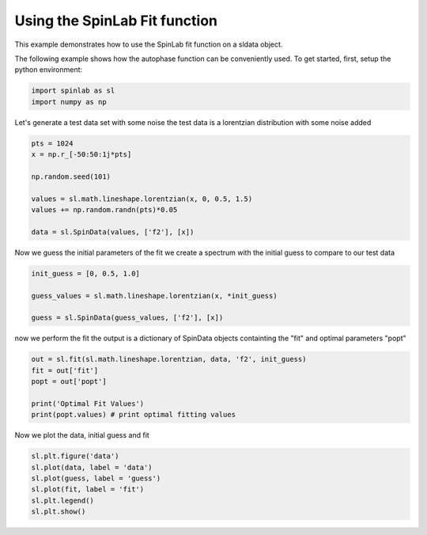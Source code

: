 
.. DO NOT EDIT.
.. THIS FILE WAS AUTOMATICALLY GENERATED BY SPHINX-GALLERY.
.. TO MAKE CHANGES, EDIT THE SOURCE PYTHON FILE:
.. "auto_examples\03_Advanced\plot_06_fitting.py"
.. LINE NUMBERS ARE GIVEN BELOW.

.. only:: html

    .. note::
        :class: sphx-glr-download-link-note

        :ref:`Go to the end <sphx_glr_download_auto_examples_03_Advanced_plot_06_fitting.py>`
        to download the full example code.

.. rst-class:: sphx-glr-example-title

.. _sphx_glr_auto_examples_03_Advanced_plot_06_fitting.py:


.. _plot_06_fitting:

=============================
Using the SpinLab Fit function
=============================

This example demonstrates how to use the SpinLab fit function on a sldata object.

.. GENERATED FROM PYTHON SOURCE LINES 13-15

The following example shows how the autophase function can be conveniently used.
To get started, first, setup the python environment:

.. GENERATED FROM PYTHON SOURCE LINES 15-19

.. code-block:: Python


    import spinlab as sl
    import numpy as np








.. GENERATED FROM PYTHON SOURCE LINES 20-22

Let's generate a test data set with some noise
the test data is a lorentzian distribution with some noise added

.. GENERATED FROM PYTHON SOURCE LINES 22-34

.. code-block:: Python


    pts = 1024
    x = np.r_[-50:50:1j*pts]

    np.random.seed(101)

    values = sl.math.lineshape.lorentzian(x, 0, 0.5, 1.5)
    values += np.random.randn(pts)*0.05

    data = sl.SpinData(values, ['f2'], [x])









.. GENERATED FROM PYTHON SOURCE LINES 35-37

Now we guess the initial parameters of the fit
we create a spectrum with the initial guess to compare to our test data

.. GENERATED FROM PYTHON SOURCE LINES 37-44

.. code-block:: Python


    init_guess = [0, 0.5, 1.0]

    guess_values = sl.math.lineshape.lorentzian(x, *init_guess)

    guess = sl.SpinData(guess_values, ['f2'], [x])








.. GENERATED FROM PYTHON SOURCE LINES 45-47

now we perform the fit
the output is a dictionary of SpinData objects containting the "fit" and optimal parameters "popt"

.. GENERATED FROM PYTHON SOURCE LINES 47-56

.. code-block:: Python


    out = sl.fit(sl.math.lineshape.lorentzian, data, 'f2', init_guess)
    fit = out['fit']
    popt = out['popt']

    print('Optimal Fit Values')
    print(popt.values) # print optimal fitting values






.. rst-class:: sphx-glr-script-out

 .. code-block:: none

    Optimal Fit Values
    [0.00447601 0.48848853 1.48903162]




.. GENERATED FROM PYTHON SOURCE LINES 57-58

Now we plot the data, initial guess and fit

.. GENERATED FROM PYTHON SOURCE LINES 58-65

.. code-block:: Python


    sl.plt.figure('data')
    sl.plot(data, label = 'data')
    sl.plot(guess, label = 'guess')
    sl.plot(fit, label = 'fit')
    sl.plt.legend()
    sl.plt.show()



.. image-sg:: /auto_examples/03_Advanced/images/sphx_glr_plot_06_fitting_001.png
   :alt: plot 06 fitting
   :srcset: /auto_examples/03_Advanced/images/sphx_glr_plot_06_fitting_001.png
   :class: sphx-glr-single-img






.. rst-class:: sphx-glr-timing

   **Total running time of the script:** (0 minutes 0.066 seconds)


.. _sphx_glr_download_auto_examples_03_Advanced_plot_06_fitting.py:

.. only:: html

  .. container:: sphx-glr-footer sphx-glr-footer-example

    .. container:: sphx-glr-download sphx-glr-download-jupyter

      :download:`Download Jupyter notebook: plot_06_fitting.ipynb <plot_06_fitting.ipynb>`

    .. container:: sphx-glr-download sphx-glr-download-python

      :download:`Download Python source code: plot_06_fitting.py <plot_06_fitting.py>`

    .. container:: sphx-glr-download sphx-glr-download-zip

      :download:`Download zipped: plot_06_fitting.zip <plot_06_fitting.zip>`


.. only:: html

 .. rst-class:: sphx-glr-signature

    `Gallery generated by Sphinx-Gallery <https://sphinx-gallery.github.io>`_

